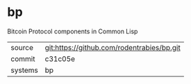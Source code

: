 * bp

Bitcoin Protocol components in Common Lisp

|---------+--------------------------------------------|
| source  | git:https://github.com/rodentrabies/bp.git |
| commit  | c31c05e                                    |
| systems | bp                                         |
|---------+--------------------------------------------|
